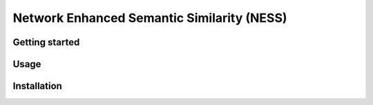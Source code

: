 Network Enhanced Semantic Similarity (NESS)
===========================================


Getting started
---------------

Usage
-----

Installation
------------
